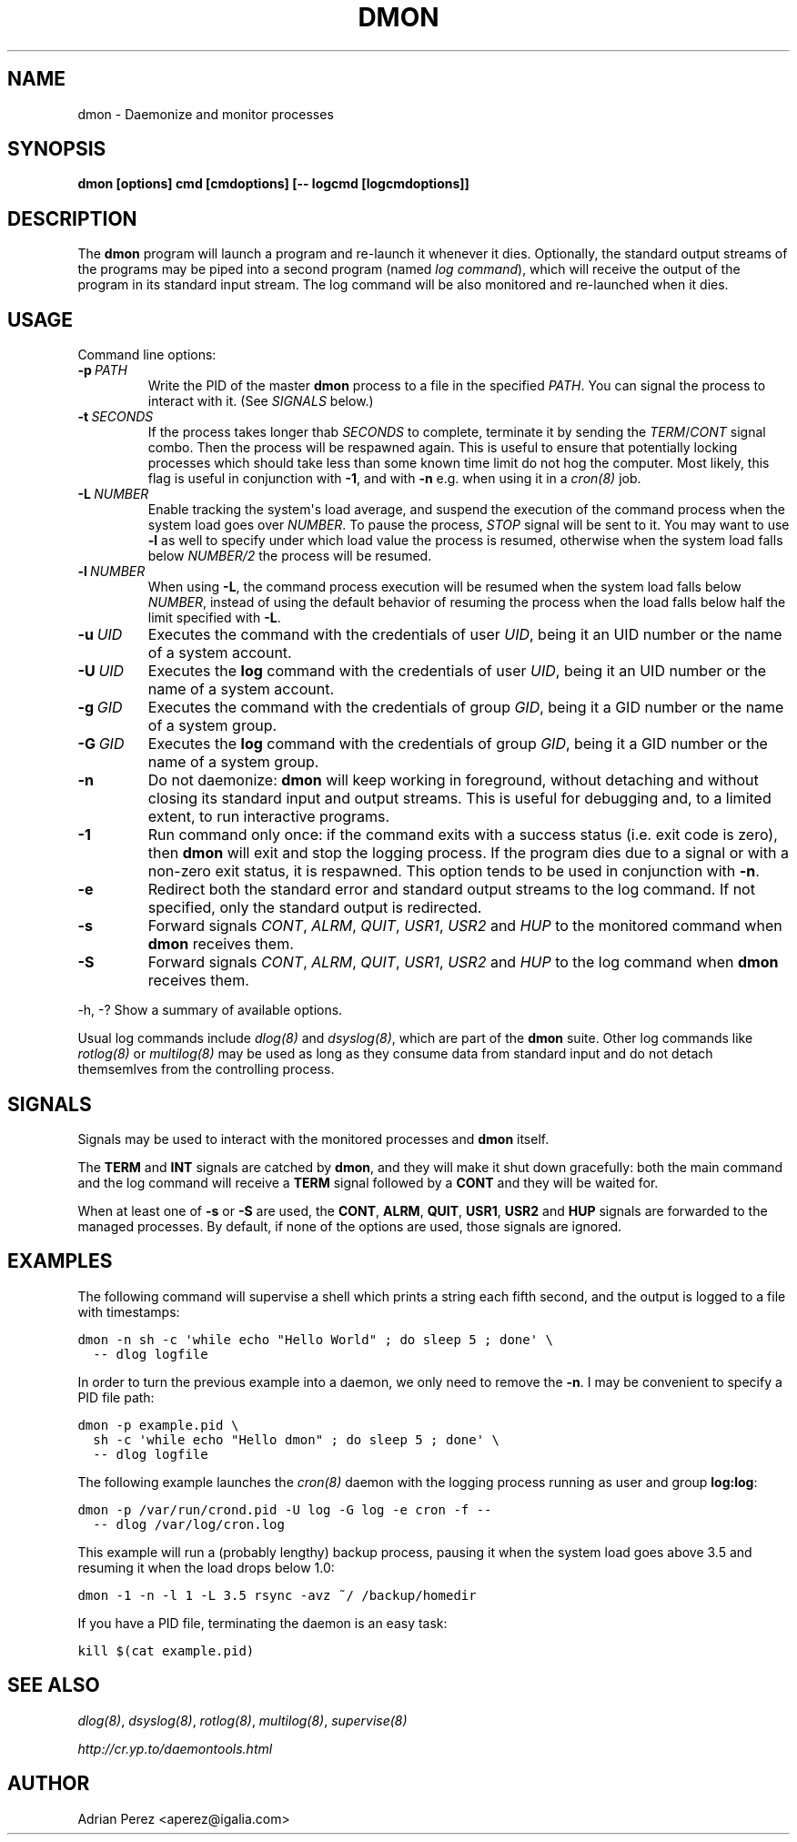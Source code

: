 .\" Man page generated from reStructeredText.
.
.TH DMON 8 "" "" ""
.SH NAME
dmon \- Daemonize and monitor processes
.
.nr rst2man-indent-level 0
.
.de1 rstReportMargin
\\$1 \\n[an-margin]
level \\n[rst2man-indent-level]
level margin: \\n[rst2man-indent\\n[rst2man-indent-level]]
-
\\n[rst2man-indent0]
\\n[rst2man-indent1]
\\n[rst2man-indent2]
..
.de1 INDENT
.\" .rstReportMargin pre:
. RS \\$1
. nr rst2man-indent\\n[rst2man-indent-level] \\n[an-margin]
. nr rst2man-indent-level +1
.\" .rstReportMargin post:
..
.de UNINDENT
. RE
.\" indent \\n[an-margin]
.\" old: \\n[rst2man-indent\\n[rst2man-indent-level]]
.nr rst2man-indent-level -1
.\" new: \\n[rst2man-indent\\n[rst2man-indent-level]]
.in \\n[rst2man-indent\\n[rst2man-indent-level]]u
..
.SH SYNOPSIS
.sp
\fBdmon [options] cmd [cmdoptions] [\-\- logcmd [logcmdoptions]]\fP
.SH DESCRIPTION
.sp
The \fBdmon\fP program will launch a program and re\-launch it whenever it
dies. Optionally, the standard output streams of the programs may be piped
into a second program (named \fIlog command\fP), which will receive the output
of the program in its standard input stream. The log command will be also
monitored and re\-launched when it dies.
.SH USAGE
.sp
Command line options:
.INDENT 0.0
.TP
.BI \-p \ PATH
.
Write the PID of the master \fBdmon\fP process to a file in the
specified \fIPATH\fP. You can signal the process to interact with
it. (See \fI\%SIGNALS\fP below.)
.TP
.BI \-t \ SECONDS
.
If the process takes longer thab \fISECONDS\fP to complete,
terminate it by sending the \fITERM\fP/\fICONT\fP signal combo. Then
the process will be respawned again. This is useful to ensure
that potentially locking processes which should take less than
some known time limit do not hog the computer. Most likely,
this flag is useful in conjunction with \fB\-1\fP, and with
\fB\-n\fP e.g. when using it in a \fIcron(8)\fP job.
.TP
.BI \-L \ NUMBER
.
Enable tracking the system\(aqs load average, and suspend the
execution of the command process when the system load goes
over \fINUMBER\fP. To pause the process, \fISTOP\fP signal will be
sent to it. You may want to use \fB\-l\fP as well to specify
under which load value the process is resumed, otherwise
when the system load falls below \fINUMBER/2\fP the process will
be resumed.
.TP
.BI \-l \ NUMBER
.
When using \fB\-L\fP, the command process execution will be
resumed when the system load falls below \fINUMBER\fP, instead of
using the default behavior of resuming the process when the
load falls below half the limit specified with \fB\-L\fP.
.TP
.BI \-u \ UID
.
Executes the command with the credentials of user \fIUID\fP,
being it an UID number or the name of a system account.
.TP
.BI \-U \ UID
.
Executes the \fBlog\fP command with the credentials of user
\fIUID\fP, being it an UID number or the name of a system account.
.TP
.BI \-g \ GID
.
Executes the command with the credentials of group \fIGID\fP,
being it a GID number or the name of a system group.
.TP
.BI \-G \ GID
.
Executes the \fBlog\fP command with the credentials of group
\fIGID\fP, being it a GID number or the name of a system group.
.TP
.B \-n
.
Do not daemonize: \fBdmon\fP will keep working in foreground,
without detaching and without closing its standard input and
output streams. This is useful for debugging and, to a limited
extent, to run interactive programs.
.TP
.B \-1
.
Run command only once: if the command exits with a success
status (i.e. exit code is zero), then \fBdmon\fP will exit and
stop the logging process. If the program dies due to a signal
or with a non\-zero exit status, it is respawned. This option
tends to be used in conjunction with \fB\-n\fP.
.TP
.B \-e
.
Redirect both the standard error and standard output streams
to the log command. If not specified, only the standard output
is redirected.
.TP
.B \-s
.
Forward signals \fICONT\fP, \fIALRM\fP, \fIQUIT\fP, \fIUSR1\fP, \fIUSR2\fP and
\fIHUP\fP to the monitored command when \fBdmon\fP receives them.
.TP
.B \-S
.
Forward signals \fICONT\fP, \fIALRM\fP, \fIQUIT\fP, \fIUSR1\fP, \fIUSR2\fP and
\fIHUP\fP to the log command when \fBdmon\fP receives them.
.UNINDENT
.sp
\-h, \-?        Show a summary of available options.
.sp
Usual log commands include \fIdlog(8)\fP and \fIdsyslog(8)\fP, which are part of the
\fBdmon\fP suite. Other log commands like \fIrotlog(8)\fP or \fImultilog(8)\fP may be
used as long as they consume data from standard input and do not detach
themsemlves from the controlling process.
.SH SIGNALS
.sp
Signals may be used to interact with the monitored processes and \fBdmon\fP
itself.
.sp
The \fBTERM\fP and \fBINT\fP signals are catched by \fBdmon\fP, and they will
make it shut down gracefully: both the main command and the log command
will receive a \fBTERM\fP signal followed by a \fBCONT\fP and they will be
waited for.
.sp
When at least one of \fB\-s\fP or \fB\-S\fP are used, the \fBCONT\fP, \fBALRM\fP,
\fBQUIT\fP, \fBUSR1\fP, \fBUSR2\fP and \fBHUP\fP signals are forwarded to the
managed processes. By default, if none of the options are used, those
signals are ignored.
.SH EXAMPLES
.sp
The following command will supervise a shell which prints a string each
fifth second, and the output is logged to a file with timestamps:
.sp
.nf
.ft C
dmon \-n sh \-c \(aqwhile echo "Hello World" ; do sleep 5 ; done\(aq \e
  \-\- dlog logfile
.ft P
.fi
.sp
In order to turn the previous example into a daemon, we only need to
remove the \fB\-n\fP. I may be convenient to specify a PID file path:
.sp
.nf
.ft C
dmon \-p example.pid \e
  sh \-c \(aqwhile echo "Hello dmon" ; do sleep 5 ; done\(aq \e
  \-\- dlog logfile
.ft P
.fi
.sp
The following example launches the \fIcron(8)\fP daemon with the logging
process running as user and group \fBlog:log\fP:
.sp
.nf
.ft C
dmon \-p /var/run/crond.pid \-U log \-G log \-e cron \-f \-\-
  \-\- dlog /var/log/cron.log
.ft P
.fi
.sp
This example will run a (probably lengthy) backup process, pausing it when
the system load goes above 3.5 and resuming it when the load drops below
1.0:
.sp
.nf
.ft C
dmon \-1 \-n \-l 1 \-L 3.5 rsync \-avz ~/ /backup/homedir
.ft P
.fi
.sp
If you have a PID file, terminating the daemon is an easy task:
.sp
.nf
.ft C
kill $(cat example.pid)
.ft P
.fi
.SH SEE ALSO
.sp
\fIdlog(8)\fP, \fIdsyslog(8)\fP, \fIrotlog(8)\fP, \fImultilog(8)\fP, \fIsupervise(8)\fP
.sp
\fI\%http://cr.yp.to/daemontools.html\fP
.SH AUTHOR
Adrian Perez <aperez@igalia.com>
.\" Generated by docutils manpage writer.
.\" 
.
